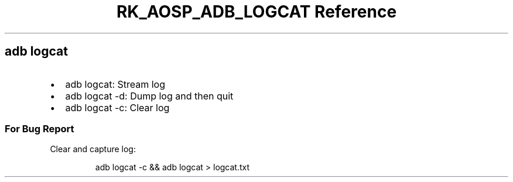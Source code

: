 .\" Automatically generated by Pandoc 3.6.3
.\"
.TH "RK_AOSP_ADB_LOGCAT Reference" "" "" ""
.SH \f[CR]adb\f[R] \f[CR]logcat\f[R]
.IP \[bu] 2
\f[CR]adb logcat\f[R]: Stream log
.IP \[bu] 2
\f[CR]adb logcat \-d\f[R]: Dump log and then quit
.IP \[bu] 2
\f[CR]adb logcat \-c\f[R]: Clear log
.SS For Bug Report
Clear and capture log:
.IP
.EX
adb logcat \-c && adb logcat > logcat.txt
.EE
